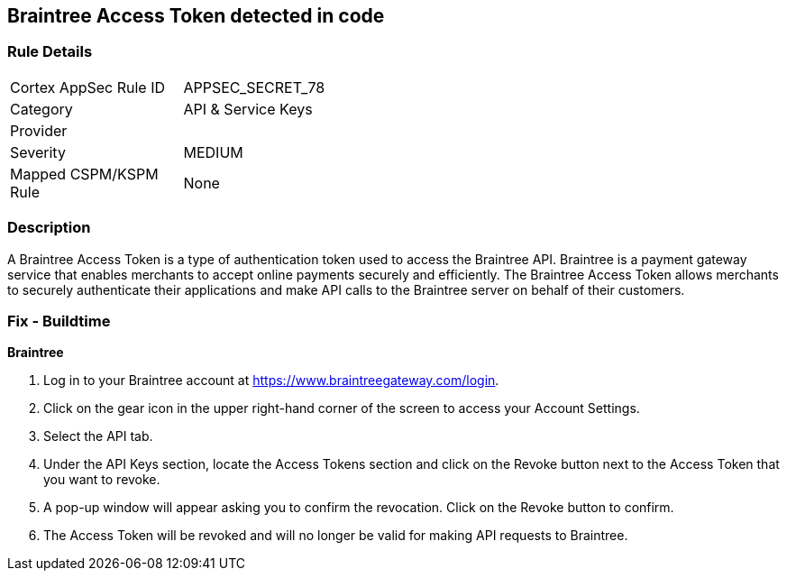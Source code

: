 == Braintree Access Token detected in code


=== Rule Details

[width=45%]
|===
|Cortex AppSec Rule ID |APPSEC_SECRET_78
|Category |API & Service Keys
|Provider |
|Severity |MEDIUM
|Mapped CSPM/KSPM Rule |None
|===


=== Description 


A Braintree Access Token is a type of authentication token used to access the Braintree API. Braintree is a payment gateway service that enables merchants to accept online payments securely and efficiently. The Braintree Access Token allows merchants to securely authenticate their applications and make API calls to the Braintree server on behalf of their customers.

=== Fix - Buildtime


*Braintree* 

. Log in to your Braintree account at https://www.braintreegateway.com/login.
. Click on the gear icon in the upper right-hand corner of the screen to access your Account Settings.
. Select the API tab.
. Under the API Keys section, locate the Access Tokens section and click on the Revoke button next to the Access Token that you want to revoke.
. A pop-up window will appear asking you to confirm the revocation. Click on the Revoke button to confirm.
. The Access Token will be revoked and will no longer be valid for making API requests to Braintree.
